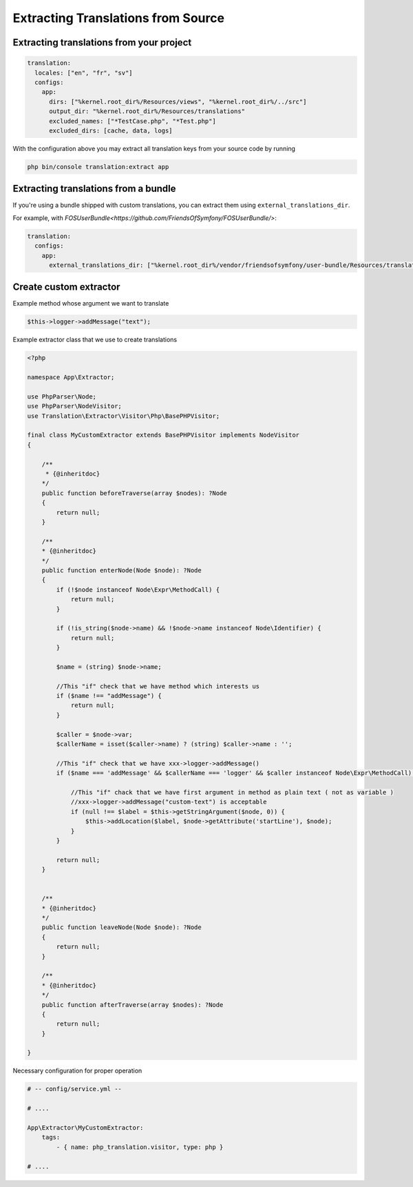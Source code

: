 Extracting Translations from Source
===================================

Extracting translations from your project
-----------------------------------------

.. code-block:: yaml

    translation:
      locales: ["en", "fr", "sv"]
      configs:
        app:
          dirs: ["%kernel.root_dir%/Resources/views", "%kernel.root_dir%/../src"]
          output_dir: "%kernel.root_dir%/Resources/translations"
          excluded_names: ["*TestCase.php", "*Test.php"]
          excluded_dirs: [cache, data, logs]

With the configuration above you may extract all translation keys from your
source code by running

.. code-block:: bash

    php bin/console translation:extract app

Extracting translations from a bundle
-------------------------------------

If you're using a bundle shipped with custom translations, you can extract
them using ``external_translations_dir``.

For example, with `FOSUserBundle<https://github.com/FriendsOfSymfony/FOSUserBundle/>`:

.. code-block:: yaml

    translation:
      configs:
        app:
          external_translations_dir: ["%kernel.root_dir%/vendor/friendsofsymfony/user-bundle/Resources/translations"]


Create custom extractor
-----------------------

Example method whose argument we want to translate 

.. code-block:: php

    $this->logger->addMessage("text");


Example extractor class that we use to create translations

.. code-block::	php

    <?php

    namespace App\Extractor;

    use PhpParser\Node;
    use PhpParser\NodeVisitor;
    use Translation\Extractor\Visitor\Php\BasePHPVisitor;
    
    final class MyCustomExtractor extends BasePHPVisitor implements NodeVisitor 
    {
           
        /**
         * {@inheritdoc}
        */
        public function beforeTraverse(array $nodes): ?Node
        {
            return null;
        }

        /**
        * {@inheritdoc}
        */
        public function enterNode(Node $node): ?Node
        {
            if (!$node instanceof Node\Expr\MethodCall) {
                return null;
            }

            if (!is_string($node->name) && !$node->name instanceof Node\Identifier) {
                return null;
            }
            
            $name = (string) $node->name;

            //This "if" check that we have method which interests us
            if ($name !== "addMessage") {
                return null;
            }

            $caller = $node->var;
            $callerName = isset($caller->name) ? (string) $caller->name : '';
           
            //This "if" check that we have xxx->logger->addMessage() 
            if ($name === 'addMessage' && $callerName === 'logger' && $caller instanceof Node\Expr\MethodCall) {
                
                //This "if" chack that we have first argument in method as plain text ( not as variable ) 
                //xxx->logger->addMessage("custom-text") is acceptable
                if (null !== $label = $this->getStringArgument($node, 0)) {
                    $this->addLocation($label, $node->getAttribute('startLine'), $node);
                }
            }
            
            return null;
        }
 
        
        /**
        * {@inheritdoc}
        */
        public function leaveNode(Node $node): ?Node
        {
            return null;
        }

        /**
        * {@inheritdoc}
        */
        public function afterTraverse(array $nodes): ?Node
        {
            return null;
        }        

    }



Necessary configuration for proper operation

.. code-block:: yaml
    
    # -- config/service.yml -- 
 
    # ....

    App\Extractor\MyCustomExtractor:
        tags:
            - { name: php_translation.visitor, type: php }

    # ....
    
